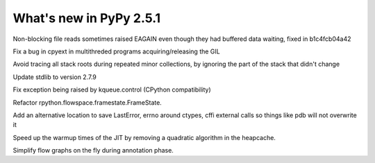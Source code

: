 ========================
What's new in PyPy 2.5.1
========================

.. this is a revision shortly after release-2.5.0
.. startrev: 397b96217b85


Non-blocking file reads sometimes raised EAGAIN even though they
had buffered data waiting, fixed in b1c4fcb04a42

Fix a bug in cpyext in multithreded programs acquiring/releasing the GIL

.. branch: vmprof

.. branch: stackroot-speedup-2
Avoid tracing all stack roots during repeated minor collections,
by ignoring the part of the stack that didn't change

.. branch: stdlib-2.7.9
Update stdlib to version 2.7.9

.. branch: fix-kqueue-error2
Fix exception being raised by kqueue.control (CPython compatibility)

.. branch: gitignore

.. branch: framestate2
Refactor rpython.flowspace.framestate.FrameState.

.. branch: alt_errno
Add an alternative location to save LastError, errno around ctypes,
cffi external calls so things like pdb will not overwrite it

.. branch: nonquadratic-heapcache
Speed up the warmup times of the JIT by removing a quadratic algorithm in the
heapcache.

.. branch: online-transforms-2
Simplify flow graphs on the fly during annotation phase.
